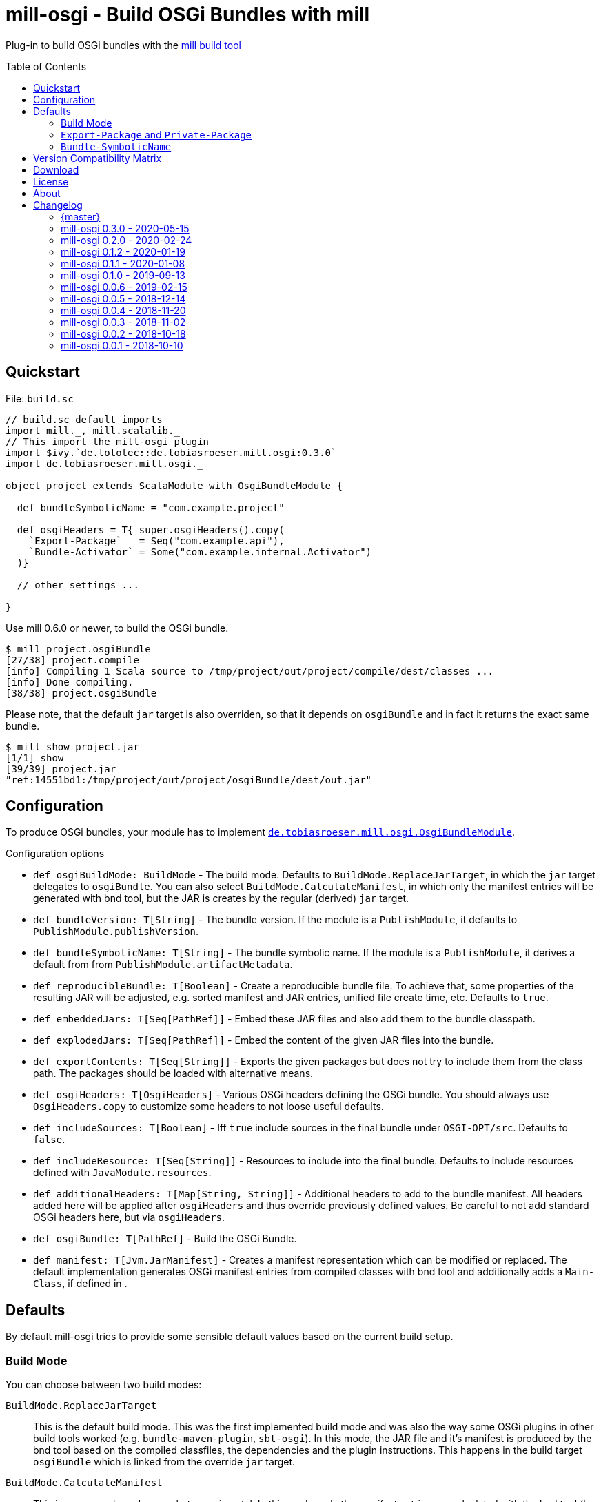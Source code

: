 = mill-osgi - Build OSGi Bundles with mill
:mill-min-version: 0.6.0
:mill-osgi-version: 0.3.0
:projectHome: https://github.com/lefou/mill-osgi
:toc:
:toc-placement: preamble

ifdef::env-github[]
image:https://github.com/lefou/mill-osgi/workflows/.github/workflows/build.yml/badge.svg["GitHub Actions Build Status", link="https://github.com/lefou/mill-osgi/actions"]
endif::[]

Plug-in to build OSGi bundles with the https://github.com/lihaoyi/mill[mill build tool]

== Quickstart

.File: `build.sc`
[source,scala,subs="verbatim,attributes"]
----
// build.sc default imports
import mill._, mill.scalalib._
// This import the mill-osgi plugin
import $ivy.`de.tototec::de.tobiasroeser.mill.osgi:{mill-osgi-version}`
import de.tobiasroeser.mill.osgi._

object project extends ScalaModule with OsgiBundleModule {

  def bundleSymbolicName = "com.example.project"

  def osgiHeaders = T{ super.osgiHeaders().copy(
    `Export-Package`   = Seq("com.example.api"),
    `Bundle-Activator` = Some("com.example.internal.Activator")
  )}

  // other settings ...

}
----

Use mill {mill-min-version} or newer, to build the OSGi bundle.

----
$ mill project.osgiBundle
[27/38] project.compile
[info] Compiling 1 Scala source to /tmp/project/out/project/compile/dest/classes ...
[info] Done compiling.
[38/38] project.osgiBundle
----

Please note, that the default `jar` target is also overriden,
so that it depends on `osgiBundle` and in fact it returns the exact same bundle.

----
$ mill show project.jar
[1/1] show
[39/39] project.jar
"ref:14551bd1:/tmp/project/out/project/osgiBundle/dest/out.jar"
----

== Configuration

To produce OSGi bundles, your module has to implement link:core/src/de/tobiasroeser/mill/osgi/OsgiBundleModule.scala[`de.tobiasroeser.mill.osgi.OsgiBundleModule`].

.Configuration options
* `def osgiBuildMode: BuildMode` -
  The build mode.
  Defaults to `BuildMode.ReplaceJarTarget`, in which the `jar` target delegates to `osgiBundle`.
  You can also select `BuildMode.CalculateManifest`, in which only the manifest entries will be generated with
  bnd tool, but the JAR is creates by the regular (derived) `jar` target.

* `def bundleVersion: T[String]` -
  The bundle version.
  If the module is a `PublishModule`, it defaults to `PublishModule.publishVersion`.

* `def bundleSymbolicName: T[String]` -
  The bundle symbolic name.
  If the module is a `PublishModule`, it derives a default from from `PublishModule.artifactMetadata`.

* `def reproducibleBundle: T[Boolean]` -
  Create a reproducible bundle file.
  To achieve that, some properties of the resulting JAR will be adjusted, e.g. sorted manifest and JAR entries, unified file create time, etc.
  Defaults to `true`.

* `def embeddedJars: T[Seq[PathRef]]` -
  Embed these JAR files and also add them to the bundle classpath.

* `def explodedJars: T[Seq[PathRef]]` -
  Embed the content of the given JAR files into the bundle.

*  `def exportContents: T[Seq[String]]` -
  Exports the given packages but does not try to include them from the class path.
  The packages should be loaded with alternative means.

* `def osgiHeaders: T[OsgiHeaders]` -
  Various OSGi headers defining the OSGi bundle.
  You should always use `OsgiHeaders.copy` to customize some headers to not loose useful defaults.

* `def includeSources: T[Boolean]` -
  Iff `true` include sources in the final bundle under `OSGI-OPT/src`.
  Defaults to `false`.

* `def includeResource: T[Seq[String]]` -
  Resources to include into the final bundle.
 Defaults to include resources defined with `JavaModule.resources`.

* `def additionalHeaders: T[Map[String, String]]` -
  Additional headers to add to the bundle manifest.
  All headers added here will be applied after `osgiHeaders` and thus override previously defined values.
  Be careful to not add standard OSGi headers here, but via `osgiHeaders`.

* `def osgiBundle: T[PathRef]` -
  Build the OSGi Bundle.

* `def manifest: T[Jvm.JarManifest]` -
  Creates a manifest representation which can be modified or replaced.
  The default implementation generates OSGi manifest entries from compiled classes with bnd tool and additionally adds a `Main-Class`, if defined in [[mainClass]].

== Defaults

By default mill-osgi tries to provide some sensible default values based on the current build setup.

=== Build Mode

You can choose between two build modes:

`BuildMode.ReplaceJarTarget`::
  This is the default build mode.
  This was the first implemented build mode and was also the way some OSGi plugins in other build tools worked
  (e.g. `bundle-maven-plugin`, `sbt-osgi`).
  In this mode, the JAR file and it's manifest is produced by the bnd tool based on the compiled classfiles,
  the dependencies and the plugin instructions.
  This happens in the build target `osgiBundle` which is linked from the override `jar` target.

`BuildMode.CalculateManifest`::
  This is a new mode and somewhat experimental.
  In this mode, only the manifest entries are calculated with the bnd tool (by processing the plugin instructions,
  compiled classfiles and the classpath) in the `manifest` target.
  The actual jar file creation is derived from `super.jar` target, which comes from `JavaModule`.
  This mode might become the default eventually, as the process is better suited to the way how mill works.

=== `Export-Package` and `Private-Package`

By default, all output packages of the `compile` task will be added to the `Private-Package` header.
No packages will be exported via `Export-Package`.

=== `Bundle-SymbolicName`

If the module does not extends `PublishModule`, the bundle symbolic name will be initializes with `JavaModule.artifactId`.

If the module extends `PublishModule`, the `Bundle-SymbolicName` is computed using from `PublishModule.pomSettings.organization` and `JavaModule.artifactId`.
If the organization or the last segment of the organization is a prefix of the artifactName, than that redundant part is omitted.

== Version Compatibility Matrix

Mill is still in active development, and has no stable API yet.
Hence, not all mill-osgi versions work with every mill version.

The following table shows a matrix of compatible mill and mill-osgi versions.

.Version Compatibility Matrix
[options="header"]
|===
| mill-osgi | mill
| 0.3.0 | 0.6.0 - 0.7.3
| 0.2.0 | 0.6.0 - 0.6.3
| 0.1.2 | 0.5.7 - 0.5.9
| 0.1.1 | 0.5.7 - 0.5.9
| 0.1.0 | 0.3.6 - 0.5.3
| 0.0.6 | 0.3.6 - 0.5.3
| 0.0.5 | 0.3.5
| 0.0.4 | 0.3.2
| 0.0.3 | 0.3.2
| 0.0.2 | 0.2.8
| 0.0.1 | 0.2.8
|===

== Download

You can download binary releases from https://search.maven.org/search?q=a:de.tobiasroeser.mill.osgi_2.12%20g:de.tototec[Maven Central].

== License

This project is published under the https://www.apache.org/licenses/LICENSE-2.0[Apache License, Version 2.0].

== About

mill::
  https://github.com/lihaoyi/mill[Mill] is a Scala-based open source build tool.
In my opinion the best build tool for the JVM.
It is fast, reliable and easy to understand.

me::
+
--
https://github.com/lefou/[I'm] a professional software developer and love to do open source.
I'm actively developing and maintaining mill as well as https://github.com/lefou?utf8=%E2%9C%93&tab=repositories&q=topic%3Amill&type=&language=[several mill plugins].

If you like my work, please star it on GitHub. You can also support me via https://github.com/sponsors/lefou[GitHub Sponsors].
--

Contributing::
If you found a bug or have a feature request, please open a {projectHome}/issues[new issue].
I also accept {projectHome}/pulls[pull requests].


== Changelog

=== {master}

=== mill-osgi 0.3.0 - 2020-05-15

* Added new build mode `CalculateManifest`, which only generates the manifest properties but leaves the jar creation to `JavaModule`.
* Cross published for mill 0.6 (Scala 2.12) and 0.7 (Scala 2.13)

=== mill-osgi 0.2.0 - 2020-02-24
:prev-version: 0.1.2
:version: 0.2.0

* Update mill API to 0.6.0

_See list of {projectHome}/compare/{prev-version}...{version}[commits since {prev-version}]._

=== mill-osgi 0.1.2 - 2020-01-19
:prev-version: 0.1.1
:version: 0.1.2

* Use the `artifactId` as base for the default `Bundle-SymbolicName`
* Added `exportContents` target

_See list of {projectHome}/compare/{prev-version}...{version}[commits since {prev-version}]._

=== mill-osgi 0.1.1 - 2020-01-08
:prev-version: 0.1.0
:version: 0.1.1

* Version bump mill API to 0.5.7
* Version bump to bndlib-4.3.1
* Version bump to scala 2.12.10

_See list of {projectHome}/compare/{prev-version}...{version}[commits since {prev-version}]._

=== mill-osgi 0.1.0 - 2019-09-13

* Version bump to bndlib-4.2.0
* Fixed handling of empty compile result
* osgiBundle now produces a proper named jar (symbolic name and version)
* Some internal improvements
* Improved documentation

=== mill-osgi 0.0.6 - 2019-02-15

* Version bump to mill-0.3.6 and use of new mill-api
* Improved integration test setup
* Added runtime detection of possibly incompatible mill runtime version

=== mill-osgi 0.0.5 - 2018-12-14

* Reworked integration test setup
* Version bump to mill-0.3.5 and use of os-lib

=== mill-osgi 0.0.4 - 2018-11-20

* Added explicit scala-library dependency to released pom.xml

=== mill-osgi 0.0.3 - 2018-11-02

* Changed packaging / pom dependency information so that loading
  into mill excludes mill dependencies

=== mill-osgi 0.0.2 - 2018-10-18

* Improved default bundle symbolic name algorithm
* Added support for -includeresource
* Improved source docs
* Don't add non-existing resources to avoid bnd warnings/errors
* Add more default headers when project is a `PublishModule` 

=== mill-osgi 0.0.1 - 2018-10-10

* Initial early release to gain user feedback

